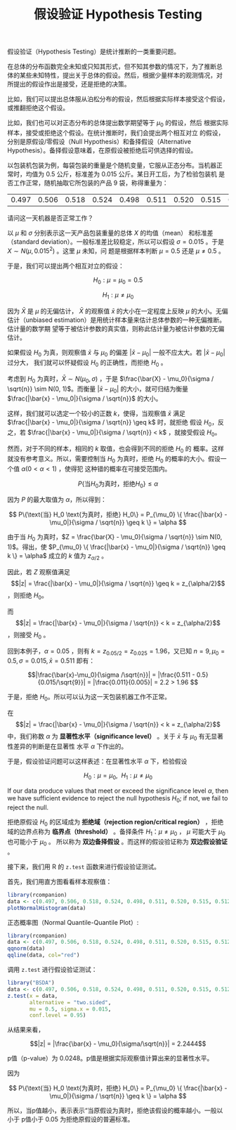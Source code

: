 #+LAYOUT: post
#+TITLE: 假设验证 Hypothesis Testing
#+TAGS: statistics,l6s
#+CATEGORIES: management
#+LATEX_HEADER: \usepackage{ctex}

假设验证（Hypothesis Testing）是统计推断的一类重要问题。

在总体的分布函数完全未知或只知其形式，但不知其参数的情况下，为了推断总
体的某些未知特性，提出关于总体的假设。然后，根据少量样本的观测情况，对
所提出的假设作出是接受，还是拒绝的决策。

比如，我们可以提出总体服从泊松分布的假设，然后根据实际样本接受这个假设，
或推翻拒绝这个假设。

比如，我们也可以对正态分布的总体提出数学期望等于 $\mu_0$ 的假设，然后
根据实际样本，接受或拒绝这个假设。在统计推断时，我们会提出两个相互对立
的假设，分别是原假设/零假设（Null Hypothesis）和备择假设（Alternative
Hypothesis）。备择假设意味着，在原假设被拒绝后可供选择的假设。

以包装机包装为例，每袋包装的重量是个随机变量，它服从正态分布。当机器正
常时，均值为 0.5 公斤，标准差为 0.015 公斤。某日开工后，为了检验包装机
是否工作正常，随机抽取它所包装的产品 9 袋，称得重量为：

| 0.497 | 0.506 | 0.518 | 0.524 | 0.498 | 0.511 | 0.520 | 0.515 | 0.512 |

请问这一天机器是否正常工作？

以 $\mu$ 和 $\sigma$ 分别表示这一天产品包装重量的总体 $X$ 的均值（mean）
和标准差（standard deviation）。一般标准差比较稳定，所以可以假设
$\sigma = 0.015$ 。于是 $X \sim N(\mu, 0.015^2)$ 。这里 $\mu$ 未知，问
题是根据样本判断 $\mu = 0.5$ 还是 $\mu \neq 0.5$ 。

于是，我们可以提出两个相互对立的假设：

\[H_0: \mu = \mu_0 = 0.5\]

\[H_1: \mu \neq \mu_0\]

因为 \(\bar{X}\) 是 \(\mu\) 的无偏估计， \(\bar{X}\) 的观察值
\(\bar{x}\) 的大小在一定程度上反映 \(\mu\) 的大小。无偏估计（unbiased
estimation）是用统计样本量来估计总体参数的一种无偏推断。估计量的数学期
望等于被估计参数的真实值，则称此估计量为被估计参数的无偏估计。

如果假设 \(H_0\) 为真，则观察值 \(\bar{x}\) 与 \(\mu_0\) 的偏差
\(|\bar{x} - \mu_0|\) 一般不应太大。若 \(|\bar{x} - \mu_0|\) 过分大，
我们就可以怀疑假设 \(H_0\) 的正确性，而拒绝 \(H_0\) 。

考虑到 \(H_0\) 为真时，\(\bar{X} \sim N(\mu_0, \sigma)\) ，于是
\(\frac{\bar{X} - \mu_0}{\sigma / \sqrt{n}} \sim N(0, 1)\)。而衡量
\(|\bar{x} - \mu_0|\) 的大小，就可归结为衡量 \(\frac{|\bar{x} -
\mu_0|}{\sigma / \sqrt{n}}\) 的大小。

这样，我们就可以选定一个较小的正数 \(k\)，使得，当观察值 \(\bar{x}\)
满足 \(\frac{|\bar{x} - \mu_0|}{\sigma / \sqrt{n}} \geq k\) 时，就拒绝
假设 \(H_0\)，反之，若 \(\frac{|\bar{x} - \mu_0|}{\sigma / \sqrt{n}} <
k\) ，就接受假设 \(H_0\)。

然而，对于不同的样本，相同的 \(k\) 取值，也会得到不同的拒绝 \(H_0\) 的
概率。这样就没有参考意义。所以，需要控制当 \(H_0\) 为真时，拒绝
\(H_0\) 的概率的大小。假设一个值 \(\alpha (0 < \alpha < 1)\) ，使得犯
这种错的概率在可接受范围内。

\[ P\{\text{当} H_0 \text{为真时，拒绝} H_0\} \leq \alpha \]

因为 \(P\) 的最大取值为 \(\alpha\)，所以得到：

\[ P\{\text{当} H_0 \text{为真时，拒绝} H_0\}
= P_{\mu_0} \{ \frac{|\bar{x} - \mu_0|}{\sigma / \sqrt{n}} \geq k \}
= \alpha
\]

由于当 \(H_0\) 为真时，\(Z = \frac{\bar{X} - \mu_0}{\sigma / \sqrt{n}}
\sim N(0, 1)\)。得出，使 \(P_{\mu_0} \{ \frac{|\bar{x} -
\mu_0|}{\sigma / \sqrt{n}} \geq k \} = \alpha\) 成立的 \(k\) 值为
\(z_{\alpha/2}\) 。

因此，若 \(Z\) 观察值满足 \[|z| = \frac{|\bar{x} -
\mu_0|}{\sigma / \sqrt{n}} \geq k  = z_{\alpha/2}\] ，则拒绝 \(H_0\)。

而 \[|z| = \frac{|\bar{x} - \mu_0|}{\sigma / \sqrt{n}} < k =
z_{\alpha/2}\] ，则接受 \(H_0\) 。

回到本例子，\(\alpha = 0.05\) ，则有 \(k=z_{0.05/2} = z_{0.025} =
1.96\)，又已知 \(n = 9, \mu_0 = 0.5, \sigma = 0.015, \bar{x} = 0.511\) 即有：

\[|\frac{\bar{x}-\mu_0}{\sigma /\sqrt{n}}| 
= |\frac{0.511 - 0.5}{0.015/\sqrt{9}}| 
= |\frac{0.011}{0.005}|
= 2.2 > 1.96
\]

于是，拒绝 \(H_0\)。所以可以认为这一天包装机器工作不正常。

在 \[|z| = \frac{|\bar{x} - \mu_0|}{\sigma / \sqrt{n}} < k =
z_{\alpha/2}\] 中，我们称数 \(\alpha\) 为 *显著性水平（significance
level）* 。关于 \(\bar{x}\) 与 \(\mu_0\) 有无显著性差异的判断是在显著性
水平 \(\alpha\) 下作出的。

于是，假设验证问题可以这样表述：在显著性水平 \(\alpha\) 下，检验假设

\[H_0 : \mu = \mu_0, ~~ H_1 : \mu \neq \mu_0\]

If our data produce values that meet or exceed the significance level
\(\alpha\), then we have sufficient evidence to reject the null
hypothesis \(H_0\); if not, we fail to reject the null.

拒绝原假设 \(H_0\) 的区域成为 *拒绝域（rejection region/critical
region）* ，拒绝域的边界点称为 *临界点（threshold）* 。备择条件 \(H_1 ：
\mu \neq \mu_0\) ， \(\mu\) 可能大于 \(\mu_0\) 也可能小于 \(\mu_0\) 。
所以称为 *双边备择假设* 。而这样的假设验证称为 *双边假设验证* 。

接下来，我们用 R 的 ~z.test~ 函数来进行假设验证测试。

首先，我们用直方图看看样本观察值：

#+header: :output-dir images :file R-histo.svg
#+begin_src R :results file graphics :eval no-export
library(rcompanion)
data <- c(0.497, 0.506, 0.518, 0.524, 0.498, 0.511, 0.520, 0.515, 0.512)
plotNormalHistogram(data)
#+end_src

#+RESULTS:
[[file:images/R-histo.svg]]

正态概率图（Normal Quantile-Quantile Plot）:

#+header: :output-dir images :file R-norm.svg
#+begin_src R :results file graphics :eval no-export
library(rcompanion)
data <- c(0.497, 0.506, 0.518, 0.524, 0.498, 0.511, 0.520, 0.515, 0.512)
qqnorm(data)
qqline(data, col="red") 
#+end_src

#+RESULTS:
[[file:images/R-norm.svg]]

调用 ~z.test~ 进行假设验证测试：

#+begin_src R :results output
library("BSDA")
data <- c(0.497, 0.506, 0.518, 0.524, 0.498, 0.511, 0.520, 0.515, 0.512)
z.test(x = data,
       alternative = "two.sided",
       mu = 0.5, sigma.x = 0.015,
       conf.level = 0.95)
#+end_src

#+RESULTS:
#+begin_example

	One-sample z-Test

data:  data
z = 2.2444, p-value = 0.0248
alternative hypothesis: true mean is not equal to 0.5
95 percent confidence interval:
 0.5014224 0.5210220
sample estimates:
mean of x 
0.5112222 

#+end_example


从结果来看，

\[|z| = |\frac{\bar{x} - \mu_0}{\sigma/\sqrt{n}}| = 2.2444\]

p值（p-value）为 0.0248。p值是根据实际观察值计算出来的显著性水平。

因为

\[ P\{\text{当} H_0 \text{为真时，拒绝} H_0\}
= P_{\mu_0} \{ \frac{|\bar{x} - \mu_0|}{\sigma / \sqrt{n}} \geq k \}
= \alpha
\]

所以，当p值越小，表示表示“当原假设为真时，拒绝该假设的概率越小。一般以
小于 p值小于 0.05 为拒绝原假设的普遍标准。
